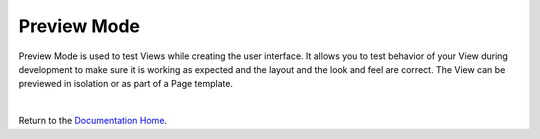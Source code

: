 Preview Mode
============

Preview Mode is used to test Views while creating the user interface. It allows you to test behavior of your View during
development to make sure it is working as expected and the layout and the look and feel are correct. The View can be
previewed in isolation or as part of a Page template.

|

Return to the `Documentation Home <http://localhost:63342/dfd/build/index.html>`_.
